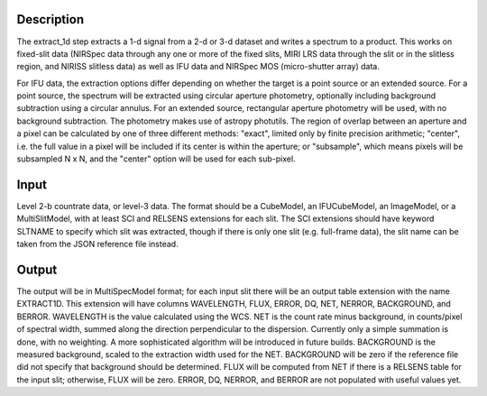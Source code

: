 Description
===========
The extract_1d step extracts a 1-d signal from a 2-d or 3-d dataset and
writes a spectrum to a product.  This works on fixed-slit data (NIRSpec
data through any one or more of the fixed slits, MIRI LRS data through
the slit or in the slitless region, and NIRISS slitless data) as well as
IFU data and NIRSpec MOS (micro-shutter array) data.

For IFU data, the extraction options differ depending on
whether the target is a point source or an extended source.  For a point
source, the spectrum will be extracted using circular aperture photometry,
optionally including background subtraction using a circular annulus.  
For an extended source, rectangular aperture photometry will be used, with
no background subtraction.  The photometry makes use of astropy photutils.
The region of overlap between an aperture and a pixel can be calculated by
one of three different methods:  "exact", limited only by finite precision
arithmetic; "center", i.e. the full value in a pixel will be included if its
center is within the aperture; or "subsample", which means pixels will be
subsampled N x N, and the "center" option will be used for each sub-pixel.


Input
=====
Level 2-b countrate data, or level-3 data.  The format should be a
CubeModel, an IFUCubeModel, an ImageModel, or a MultiSlitModel, with at
least SCI and RELSENS extensions for each slit.  The SCI extensions should
have keyword SLTNAME to specify which slit was extracted, though if there
is only one slit (e.g. full-frame data), the slit name can be taken from
the JSON reference file instead.

Output
======
The output will be in MultiSpecModel format; for each input slit there will
be an output table extension with the name EXTRACT1D.  This extension will
have columns WAVELENGTH, FLUX, ERROR, DQ, NET, NERROR, BACKGROUND, and BERROR.
WAVELENGTH is the value calculated using the WCS.  NET is the count rate
minus background, in counts/pixel of spectral width, summed along the
direction perpendicular to the dispersion.  Currently only a simple
summation is done, with no weighting.  A more sophisticated algorithm will
be introduced in future builds.  BACKGROUND is the measured background,
scaled to the extraction width used for the NET.  BACKGROUND will be
zero if the reference file did not specify that background should be
determined.  FLUX will be computed from NET if there is a RELSENS table
for the input slit; otherwise, FLUX will be zero.
ERROR, DQ, NERROR, and BERROR are not populated with useful values yet.
